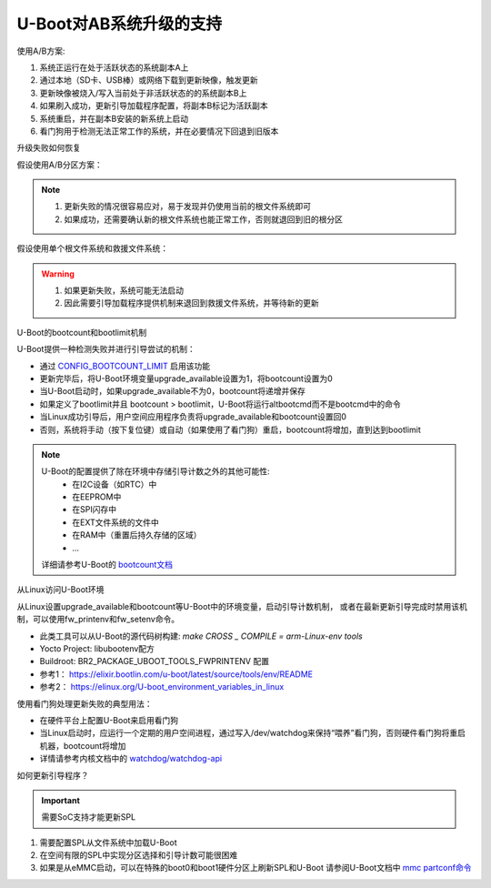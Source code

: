 U-Boot对AB系统升级的支持
===========================================================

使用A/B方案:

1. 系统正运行在处于活跃状态的系统副本A上
2. 通过本地（SD卡、USB棒）或网络下载到更新映像，触发更新
3. 更新映像被烧入/写入当前处于非活跃状态的的系统副本B上
4. 如果刷入成功，更新引导加载程序配置，将副本B标记为活跃副本
5. 系统重启，并在副本B安装的新系统上启动
6. 看门狗用于检测无法正常工作的系统，并在必要情况下回退到旧版本


升级失败如何恢复

假设使用A/B分区方案：

.. note::
    1. 更新失败的情况很容易应对，易于发现并仍使用当前的根文件系统即可
    2. 如果成功，还需要确认新的根文件系统也能正常工作，否则就退回到旧的根分区
  
假设使用单个根文件系统和救援文件系统：

.. warning:: 
    1. 如果更新失败，系统可能无法启动
    2. 因此需要引导加载程序提供机制来退回到救援文件系统，并等待新的更新

U-Boot的bootcount和bootlimit机制

U-Boot提供一种检测失败并进行引导尝试的机制：

* 通过 `CONFIG_BOOTCOUNT_LIMIT <https://elixir.bootlin.com/u-boot/latest/K/ident/CONFIG_BOOTCOUNT_LIMIT>`_ 启用该功能

* 更新完毕后，将U-Boot环境变量upgrade_available设置为1，将bootcount设置为0

* 当U-Boot启动时，如果upgrade_available不为0，bootcount将递增并保存

* 如果定义了bootlimit并且 bootcount > bootlimit，U-Boot将运行altbootcmd而不是bootcmd中的命令

* 当Linux成功引导后，用户空间应用程序负责将upgrade_available和bootcount设置回0

* 否则，系统将手动（按下复位键）或自动（如果使用了看门狗）重启，bootcount将增加，直到达到bootlimit

.. note::
    U-Boot的配置提供了除在环境中存储引导计数之外的其他可能性:  
      * 在I2C设备（如RTC）中
      * 在EEPROM中
      * 在SPI闪存中
      * 在EXT文件系统的文件中
      * 在RAM中（重置后持久存储的区域）
      * ...

    详细请参考U-Boot的 `bootcount文档 <https://elixir.bootlin.com/u-boot/latest/source/doc/README.bootcount>`_

从Linux访问U-Boot环境

从Linux设置upgrade_available和bootcount等U-Boot中的环境变量，启动引导计数机制，
或者在最新更新引导完成时禁用该机制，可以使用fw_printenv和fw_setenv命令。

* 此类工具可以从U-Boot的源代码树构建: `make CROSS _ COMPILE = arm-Linux-env tools`

* Yocto Project: libubootenv配方

* Buildroot: BR2_PACKAGE_UBOOT_TOOLS_FWPRINTENV 配置

* 参考1： https://elixir.bootlin.com/u-boot/latest/source/tools/env/README
* 参考2： https://elinux.org/U-boot_environment_variables_in_linux

使用看门狗处理更新失败的典型用法：

* 在硬件平台上配置U-Boot来启用看门狗
* 当Linux启动时，应运行一个定期的用户空间进程，通过写入/dev/watchdog来保持“喂养”看门狗，否则硬件看门狗将重启机器，bootcount将增加
* 详情请参考内核文档中的 `watchdog/watchdog-api <https://www.kernel.org/doc/html/latest/watchdog/watchdog-api.html>`_

如何更新引导程序？

.. important:: 需要SoC支持才能更新SPL

1. 需要配置SPL从文件系统中加载U-Boot
   
2. 在空间有限的SPL中实现分区选择和引导计数可能很困难

3. 如果是从eMMC启动，可以在特殊的boot0和boot1硬件分区上刷新SPL和U-Boot
   请参阅U-Boot文档中 `mmc partconf命令 <https://u-boot.readthedocs.io/en/latest/usage/cmd/mmc.html>`_